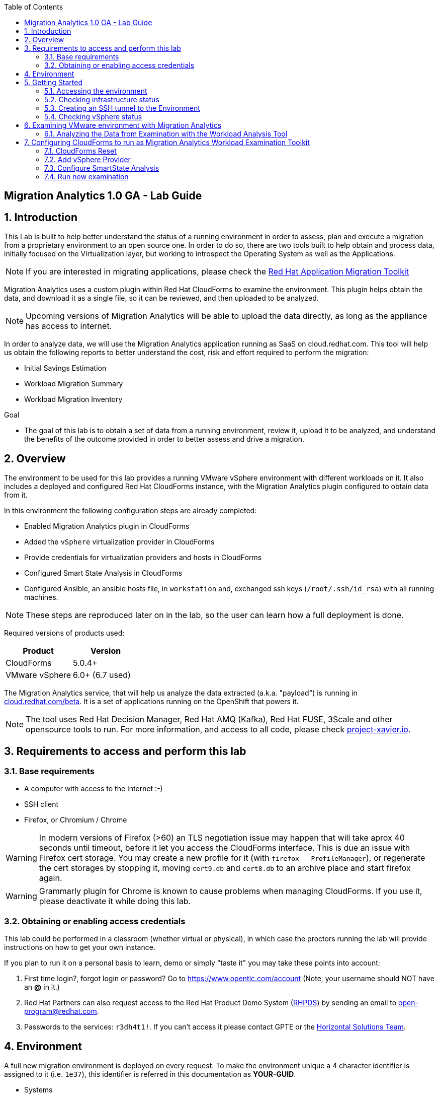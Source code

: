 :scrollbar:
:data-uri:
:toc2:
:imagesdir: images

ifdef::env-github[]
:tip-caption: :bulb:
:note-caption: :information_source:
:important-caption: :heavy_exclamation_mark:
:caution-caption: :fire:
:warning-caption: :warning:
endif::[]

== Migration Analytics 1.0 GA - Lab Guide

:numbered:

== Introduction

This Lab is built to help better understand the status of a running environment in order to assess, plan and execute a migration from a proprietary environment to an open source one. In order to do so, there are two tools built to help obtain and process data, initially focused on the Virtualization layer, but working to introspect the Operating System as well as the Applications. 

[NOTE] 
If you are interested in migrating applications, please check the link:https://developers.redhat.com/products/rhamt/overview[Red Hat Application Migration Toolkit]

Migration Analytics uses a custom plugin within Red Hat CloudForms to examine the environment. This plugin helps obtain the data, and download it as a single file, so it can be reviewed, and then uploaded to be analyzed.

[NOTE]
Upcoming versions of Migration Analytics will be able to upload the data directly, as long as the appliance has access to internet.


In order to analyze data, we will use the Migration Analytics application running as SaaS on cloud.redhat.com. This tool will help us obtain the following reports to better understand the cost, risk and effort required to perform the migration:

* Initial Savings Estimation
* Workload Migration Summary
* Workload Migration Inventory

.Goal
* The goal of this lab is to obtain a set of data from a running environment, review it, upload it to be analyzed, and understand the benefits of the outcome provided in order to better assess and drive a migration.

== Overview

The environment to be used for this lab provides a running VMware vSphere environment with different workloads on it. It also includes a deployed and configured Red Hat CloudForms instance, with the Migration Analytics plugin configured to obtain data from it.

In this environment the following configuration steps are already completed:

* Enabled Migration Analytics plugin in CloudForms
* Added the `vSphere` virtualization provider in CloudForms
* Provide credentials for virtualization providers and hosts in CloudForms
* Configured Smart State Analysis in CloudForms
* Configured Ansible, an ansible hosts file, in `workstation` and, exchanged ssh keys (`/root/.ssh/id_rsa`) with all running machines.

[NOTE]
These steps are reproduced later on in the lab, so the user can learn how a full deployment is done.

Required versions of products used:

[cols="1,1",options="header"]
|=======
|Product |Version
|CloudForms |5.0.4+ 
|VMware vSphere |6.0+ (6.7 used)
|=======

The Migration Analytics service, that will help us analyze the data extracted (a.k.a. "payload") is running in link:https://cloud.redhat.com/beta[cloud.redhat.com/beta]. It is a set of applications running on the OpenShift that powers it.

[NOTE]
The tool uses Red Hat Decision Manager, Red Hat AMQ (Kafka), Red Hat FUSE, 3Scale and other opensource tools to run. For more information, and access to all code, please check link:https://project-xavier.io[project-xavier.io].

== Requirements to access and perform this lab

=== Base requirements

* A computer with access to the Internet :-)
* SSH client
* Firefox, or Chromium / Chrome

[WARNING]
In modern versions of Firefox (>60) an TLS negotiation issue may happen that will take aprox 40 seconds until timeout, before it let you access the CloudForms interface. This is due an issue with Firefox cert storage. You may create a new profile for it (with `firefox --ProfileManager`), or regenerate the cert storages by stopping it, moving `cert9.db` and `cert8.db` to an archive place and start firefox again.

[WARNING]
Grammarly plugin for Chrome is known to cause problems when managing CloudForms. If you use it, please deactivate it while doing this lab.

=== Obtaining or enabling access credentials

This lab could be performed in a classroom (whether virtual or physical), in which case the proctors running the lab will provide instructions on how to get your own instance.

If you plan to run it on a personal basis to learn, demo or simply "taste it" you may take these points into account: 

. First time login?, forgot login or password? Go to https://www.opentlc.com/account (Note, your username should NOT have an *@* in it.)

. Red Hat Partners can also request access to the Red Hat Product Demo System (link:https://rhpds.redhat.com[RHPDS]) by sending an email to open-program@redhat.com. 

. Passwords to the services: `r3dh4t1!`. If you can't access it please contact GPTE or the link:https://mojo.redhat.com/community/marketing/vertical-marketing/horizontal-solutions/people[Horizontal Solutions Team].

== Environment

A full new migration environment is deployed on every request. To make the environment unique a 4 character identifier is assigned to it (i.e. `1e37`), this identifier is referred in this documentation as *YOUR-GUID*.  

* Systems

The migration environment consists of the following systems:

image::blueprint.png[Blueprint]

[cols="1,1,1,2",options="header"]
|=======
| Hostname | Internal IP | External name | Description
|`workstation.example.com` |`192.168.0.10` | workstation-<YOUR-GUID>.rhpds.opentlc.com |Jump host and Ansible host
|`storage.example.com` |`192.168.0.254` | N/A | NFS and iSCSI server
|`cf.example.com` |`192.168.0.100` |  cf-<YOUR-GUID>.rhpds.opentlc.com |CloudForms server
|`vcenter.example.com` |`192.168.0.50` | N/A |VMware vCenter server
|`esx1.example.com` |`192.168.0.51` | N/A |ESXi hypervisor
|`esx2.example.com` |`192.168.0.52` | N/A |ESXi hypervisor
|=======

The architecture of the Migration Analytics environment and workflow can be depicted as it follows:

image::architecture_diagram.png[Architecture Diagram]

* Networks

Networks used in the environment:

[cols="1,1,2",options="header"]
|=======
| Network Name | IP range | Description
| `Admin` | `192.168.x.x/16` | General administration and storage network.
| `Service` | `10.10.0.x/24` | Internal network for the apps to connect to other apps. For example for `lb` (Load Balancer) to JBoss EAP and to `db`. 
| `Service-DMZ` | `10.9.0.x/24` | External DMZ network to publish external services. 
|=======

* Virtual Machines 

This deployment of the migration environment includes the following VMs provisioned in the vSphere environment in order to be migrated:

[cols="1,1,2",options="header"]
|=======
| Name | IPs | Description
| `cluster0.example.com` | 10.10.0.8 | Red Hat Enterprise Linux 7 host running Pacemaker cluster software
| `cluster1.example.com` | 10.10.0.9 | Red Hat Enterprise Linux 7 host running Pacemaker cluster software
| `jboss0.example.com` | 10.10.0.110 | Red Hat Enterprise Linux 7 host running JBoss EAP, connected to the `Service` network for ticket-monster.
| `jboss1.example.com` | 10.10.0.111 | Red Hat Enterprise Linux 7 host running JBoss EAP, connected to the `Service` network for ticket-monster.
| `lb.example.com` | 10.10.0.100 , 10.9.0.100 | Red Hat Enterprise Linux 7 host running JBoss Core Service Apache HTTP server configured with mod_cluster to proxy traffic to `jboss0` and `jboss1`, connected to the `Service` and `Servicer-DMZ` networks for ticket-monster.
| `db.example.com` | 10.10.0.120 | Red Hat Enterprise Linux 7 host running PostgreSQL providing service to `jboss0` and `jboss1` through the `Service` network for ticket-monster.
| `freebsd.example.com` | 10.10.0.100 | FreeBSD 12 connected through the `Service` network.
| `hana.example.com` | 10.10.0.150 | Red Hat Enterprise Linux 7 SAP HANA Express through the `Service` network.
| `tomcat.example.com` | 10.10.0.180 | CentOS 7 host running Apache Tomcat 8 server through the `Service` network.
| `weblogic.example.com` | 10.10.0.181 | Red Hat Enterprise Linux 7 host running Oracle Weblogic 12 server through the `Service` network.
| `websphere.example.com` | 10.10.0.182 | Red Hat Enterprise Linux 7 host running IBM WebSphere 8 server through the `Service` network.
| `oracledb.example.com` | 10.10.0.160 | CentOS 7 host running Apache Tomcat 8 server through the `Service` network.
| `mssql.example.com` | 10.10.0.190 | Red Hat Enterprise Linux 7 host running Microsoft SQL server through the `Service` network.
| `wmssql.example.com` | 10.10.0.191 | Microsoft Windows host running Microsoft SQL server through the `Service` network.
|=======

== Getting Started

=== Accessing the environment

**Guided Lab**

. Once the environment is up and running, and we have it assigned to ourselves, we use SSH to test access to it, by connecting to the `workstation`.  The SSH path is provided in the GUID grabber tool.
+
----
$ ssh labuser@workstation-<YOUR-GUID>.rhpds.opentlc.com
----
+
. Once you check that you can connect to workstation, become `root` using `sudo`:
+
----
$ sudo -i
----

Now that you have accessed the `workstation` machine and become `root`, you can check the rest of the infrastructure.


**Self request via RHPDS**

. Once the environment is up and running, and we have it assigned to ourselves, we use SSH to test access to it, by connecting to the `workstation` using your OPENTLC login name and private SSH key.

* Using a Unix/Linux system:
+
----
$ ssh -i /path/to/private_key <YOUR-OpenTLC-USERNAME-redhat.com>@workstation-<YOUR-GUID>.rhpds.opentlc.com
----

* Example for user 'batman' and GUID '1e37', using the default ssh private key:
+
----
$ ssh -i ~/.ssh/id_rsa batman-redhat.com@workstation-1e37.rhpds.opentlc.com
Last login: Mon Aug 26 05:03:34 2019 from workstation.example.com
[batman-redhat.com@workstation-1e37 ~]$ 
----

. Once you check that you can connect to workstation, become `root` using the provided password:
+
----
$ sudo -i
----

Now that you have accessed the `workstation` machine and become `root`, you can check the rest of the infrastructure.

=== Checking infrastructure status

. Check the status of the infrastructure running the environment, from the `workstation`, using ansible:
+
----
# ansible infra -m ping
----
+
This command establishes a SSH connection to all the infrastructure machines in the environment, defined as `infra` in `/etc/ansible/hosts` which are: vCenter and ESXi servers, storage and workstation, as well as CloudForms. If the machines are being built of booted up, they will show as unreachable. In case the machines are up an running a success message, per each, will show up. 
This is an example of a success message for the VM `cf.example.com`:
+
----
cf.example.com | SUCCESS => {
    "changed": false, 
    "ping": "pong"
}
----
+ 
[WARNING]
As this environment is generated and powered up for you in a cloud environment, some resources may suffer from issues or delays depending on the status of the cloud its running on. You may need to wait until everything is up and running, and manually start up or reboot some of them. Follow carefully the upcoming steps to ensure your lab is in a proper running status.

. Let's manually check that CloudForms is running by establishing an SSH connection to it (from workstation) and take a look at `automation.log`:
+
----
[root@workstation-repl ~]# ssh cf
Welcome to the Appliance Console

For a menu, please type: appliance_console
Web console: https://cf.example.com:9090/ or https://192.168.0.100:9090/

Last login: Mon Aug 26 07:08:05 2019 from 192.168.0.10
[root@cf ~]# tail -f /var/www/miq/vmdb/log/automation.log
----
+
[TIP]
The log entries are very long, so it helps if you stretch this window as wide as possible.

Before checking the vSphere environment we have to set up a tunnel to the running environment.

[WARNING]
You must log out from the SSH session to go to the next section.

=== Creating an SSH tunnel to the Environment

To access all the resources, from our browser, the same way we would do it being connected directly to the management network, we are going to create a *SSH tunnel* from our working laptop to the `workstation` machine. This is the diagram of how it will work (explained below):
 
image::ssh_tunnel.png[SSH tunnel for Proxy]

* Our `laptop` connects to `workstation` via ssh
* SSH is instructed to listen on `localhost:3128` in the `laptop`
* SSH takes all the traffic from `localhost:3128` in the `laptop` to `localhost:3128` in the `workstation`
* There is a squid proxy service listening in `localhost:3128` in the `workstation`
* The browser in the `laptop` is configured to use the proxy in `localhost:3128` ... and all the traffic will be sent to the squid proxy in the `workstation`, including the DNS queries. 
* The browser can point now to any service using the internal name (i.e. https://vcenter.example.com ) ... let's do it!

Time to move ahead.

**Guided Lab**

. Let's fire up SSH in your workstation but this time with the "tunnel" option `-L localhost:3128:localhost:3128`
+
----
$ ssh -L localhost:3128:localhost:3128 labuser@workstation-<YOUR-GUID>.rhpds.opentlc.com
----

.  Running it shall simply provide a shell prompt. This an example on how it would look like:
+
----
$ ssh -L localhost:3128:localhost:3128 labuser@workstation-<YOUR-GUID>.rhpds.opentlc.com
Last login: Mon Aug 26 05:03:34 2019 from workstation.example.com
[labuser@workstation-1e37 ~]$ 
----
+
[NOTE]
A private SSH key may be provided by the proctor running the lab

**Self guided using RHPDS**

. Let's fire up SSH in your workstation but this time with the "tunnel" option `-L localhost:3128:localhost:3128`
+
----
$ ssh -i /path/to/private_key -L localhost:3128:localhost:3128 <YOUR-OpenTLC-USERNAME-redhat.com>@workstation-<YOUR-GUID>.rhpds.opentlc.com
----

.  Running it shall simply provide a shell prompt. This an example on how it would look like:
+
----
$ ssh -i ~/.ssh/id_rsa -L localhost:3128:localhost:3128 batman-redhat.com@workstation-1e37.rhpds.opentlc.com
Last login: Mon Aug 26 05:03:34 2019 from workstation.example.com
[batman-redhat.com@workstation-1e37 ~]$ 
----

**COMMON**

. Now by configuring the browser to access proxy in `localhost` port `3128` for all protocols, we will be running it as if it was directly inside the environment, consuming the internal DNS names. Internal DNS names used the domain `example.com`. Configure the proxy, for this use case, following this example:
+
image::localhost_proxy_config.png[Localhost Proxy Config]

. Time to point our browser to an internal URL ... http://vcenter.example.com
+
image::firefox_ssh_tunnel_vcenter.png[Firefox accessing vCenter using a tunnel]
+
[WARNING]
If you haven't managed to make this work, please do not hesitate asking for help. It will be key to proceed with the rest of the lab.

=== Checking vSphere status

. The vSphere environment has been instantiated for us in the cloud and we will be using *nested virtualization* so, the performance may not be as good as in a full baremetal environment. Let's login in the WebUI:
+
image::vsphere_checks_01.png[Access vCenter UI]

. Use the administrator username which is `administrator@vsphere.local` and the provided password.
+
image::vsphere_checks_02.png[Login in SSO UI]

. Once in the vCenter UI, click on the *Hosts and Clusters* icon (1), then select *VMCluster* (2) and last, *Reset to Green* all the warnings shown
+
image::vsphere_checks_03.png[Reset to Green]

. VMs should have been started by the `start_vms` script in `workstation`. In case some VMs are stopped you may manually start them by selecting it and clicking on the *play* icon
+
image::vsphere_checks_04.png[Press play]
+
[NOTE]
you can also check the status of the `start_vms` script by looking at the ansible log in `workstation`
+
----
# tail -f /var/log/ansible.log
----

Now the environment is ready to move ahead. We can verify that the VMs in vSphere are up by checking that the Ticket Monster app is running:

* Point your browser to  http://app.example.com and check it is running:
+
image::app-ticketmonster-running.png[Ticket Monster app running]
[NOTE]
You must accept all of the self-signed SSL certificates.
+
image::ssl_cert_warning.png[SSL Cert Warning]

== Examining VMware environment with Migration Analytics

The *Workload Examination Toolkit* is being built within CloudForms to help examine the VMware environment and provide a set of data to analyze it. The initial steps will be taken with a preconfigured environment, which later on will be reset to a "just deployed" state to practice how to configure it.

. Access CloudForms through it's URL http://cf.example.com and login using `admin` username and the provided password.
+
image::cloudforms_login.png[CloudForms Login]

. Go to *Compute -> Infrastructure -> Providers*
+
image::cloudforms_check_virtualization_provider_01.png[Check Virt Provider]

. Select *vSphere* and click on *Authentication -> Re-Check Authentication Status*. This will confirm that the credentials work with the current infra.
+
image::cloudforms_check_virtualization_provider_02.png[Check Virt Provider]

. While the check is being performed, go to *Configuration -> Refresh Relationships and Power States* to get a fresh status of the running VMs
+
image::cloudforms_check_virtualization_provider_03.png[Check Virt Provider]
+
image::cloudforms_check_virtualization_provider_04.png[Check Virt Provider]

. Now that the infrastructure is completely refreshed, we will extract data from it. Go to menu *Migration -> Migration Analytics*. 
+
image::migration_analytics_examination_01.png[Migration Analytics Examination]

. Click on *Get started* button
+
image::migration_analytics_examination_02.png[Migration Analytics Examination]

. After the plugin has checked providers you will be taken to a summary page with all available providers. If you click on *vSphere* you will see a summary data of that provider. 
+
image::migration_analytics_examination_03.png[Migration Analytics Examination]

. Now let's click on *Collect inventory data*
+
image::migration_analytics_examination_04.png[Migration Analytics Examination]
+
image::migration_analytics_examination_05.png[Migration Analytics Examination]

. Select Provider *vSphere*
+
image::migration_analytics_examination_06.png[Migration Analytics Examination]

. Select *Detailed data*, as the current appliance is configured to run Smart State Analysis. Click *Continue*
+
image::migration_analytics_examination_07.png[Migration Analytics Examination]

. Inventory collection will be complete. Click on *Download Inventory File* to get the payload file.
+
image::migration_analytics_examination_08.png[Migration Analytics Examination]
+
image::migration_analytics_examination_09.png[Migration Analytics Examination]

=== Analyzing the Data from Examination with the Workload Analysis Tool

Once we have the data we proceed to analyze it in our Software as a Service offering, the Workload Analysis Tool, which is part of cloud.redhat.com 

. We access https://cloud.redhat.com/beta (until it's available, we will use an internal sandbox environment, please ask for help in migrate@redhat.com if you want access). We select in *Migration Services*, the entry *Migration Analytics*
+
image::migration_analytics_WAT_01.png[Workload Analysis Tool]

. Once in the *Migration Analytics* app, we click on *Create*
+
image::migration_analytics_WAT_02.png[Workload Analysis Tool]

. We select the payload file to be analyzed. We may want to use this link:https://github.com/RedHatDemos/RHS-Migration_Analytics/blob/master/payloads/cfme_inventory-20200302-demolab_withSSA.tar.gz?raw=true[sample file] that contains a sample of the hosts and VMs in the lab environment. We choose our *Report Name* and provide a *Report Description*. It is important to include the growth rate expected, as well as the planned migration per year.
+
image::migration_analytics_WAT_03.png[Workload Analysis Tool]

. The file gets uploaded
+
image::migration_analytics_WAT_04.png[Workload Analysis Tool]

. Once the report is created we can click on its name to access it
+
image::migration_analytics_WAT_06.png[Workload Analysis Tool]

. The first thing we see is the *Initial Savings Estimation* report with a set of numbers providing a high level approach to the expected savings based on the data retrieved from the infrastructure.
+
image::migration_analytics_WAT_07.png[Workload Analysis Tool]

. Clicking on *Workload Migration Summary* we can see (TODO) a report providing information on the efforts required to perform the migrations as well as more detailed data on the workloads to help plan further.
+
image::migration_analytics_WAT_08.png[Workload Analysis Tool]

. Clicking on *Workload Migration Inventory* provides a detailed list of the Virtual Machines to be migrated, with information on the workload, the operating system, as well as the estimated effort and recommended targets. This will help proceed with the detailed plan of the migration
+
image::migration_analytics_WAT_09.png[Workload Analysis Tool]


== Configuring CloudForms to run as Migration Analytics Workload Examination Toolkit

To deploy a CloudForms appliance on VMware you may want to follow link:https://access.redhat.com/documentation/en-us/red_hat_cloudforms/5.0-beta/html/installing_red_hat_cloudforms_on_red_hat_virtualization/index[the official CloudForms documentation].

=== CloudForms Reset

Once the overview is done, we can proceed to SSH to the `workstation` in a new session to not break your tunnels that were previously setup. Then change to the `root` user.

----
# ssh -i /path/to/private_key <YOUR-OpenTLC-USERNAME-redhat.com>@workstation-<YOUR-GUID>.rhpds.opentlc.com
# sudo su - 
----

We continue by running, in `workstation`, the playbook to unconfigure the deployed CloudForms:

----
# cd /root/RHS-Migration_Analytics/playbooks/
# ansible-playbook unconfigure_cf.yml
----

. The playbook will stop the CloudForms services, will reset the database, and restart the services.
+
image::reset_cloudforms_01.png[Launch CF reset playbook]

. After CloudForms database reset, the users will be removed and the `admin` will have the *password reset* to the default appliance password (*smartvm*). We shall change that default password to the provided one by clicking in `update password` in the CloudForms login screen and filling up the new password fields:
+
image::reset_cloudforms_03.png[Launch CF reset playbook]
+
image::reset_cloudforms_04.png[Launch CF reset playbook]

=== Add vSphere Provider

We will login in CloudForms using the credentials we have just set in the previous step. If the password remains unchanged, we shall use appliance default credentials, being the user `admin` and using the password (*smartvm*).

image::add_vsphere_provider_01.png[Add vSphere provider to CloudForms]

. We click on *Add provider*. If the menu doesn't show up, we can go there by clicking on *Compute -> Infrastructure -> Providers*.
+
image::add_vsphere_provider_02.png[Add vSphere provider to CloudForms]

. We add all the data for the new infrastructure provider:
+
* Name: "vSphere"
* Type: "VMware vCenter"
* Hostname: "vcenter.example.com"
* Username: "administrator@vsphere.local"
* Password: ... the provided one
+
image::add_vsphere_provider_03.png[Add vSphere provider to CloudForms]

. Once we click on *validate* we can ensure that the credentials are OK and we can proceed to click the *Add* at the bottom of the page.
+
image::add_vsphere_provider_04.png[Add vSphere provider to CloudForms]

. We reach the point where the *Infrastructure Provider* has been added
+
image::add_vsphere_provider_05.png[Add vSphere provider to CloudForms]

. Now we shall add the credentials to access hosts. We go to *Compute -> Infrastructure -> Hosts*
+
image::add_vsphere_provider_06.png[Add vSphere provider to CloudForms]

. We select both hosts and click on *Configuration -> Edit Selected Items*
+
image::add_vsphere_provider_07.png[Add vSphere provider to CloudForms]

. Then we add the credentials being *Username* `root` and the provided password.
+
image::add_vsphere_provider_08.png[Add vSphere provider to CloudForms]

. We get the credentials saved successfuly
+
image::add_vsphere_provider_09.png[Add vSphere provider to CloudForms]

[WARNING]
If it's not possible to add credentials for the ESXi hosts (or there are too many hosts with different credentials), VM scanning can still be performed using an authentication token provided by the vCenter. To configure this, set scan_via_host to be false in Configuration → Advanced settings:

----
:coresident_miqproxy:
  :scan_via_host: false
----

=== Configure SmartState Analysis
[WARNING]
Since the appliance was already previously configured for Smart State Analysis, the vddk library and associated tasks with it exist. The steps below are used when configuring a brand new appliance.

. Install the VMware VDDK onto the CFME appliance. First copy the *VMware-vix-disklib* from the `workstation` folder to `cf`:
+
----
[root@workstation-repl ~]# scp /root/Downloads/VMware-vix-disklib-stable.tar.gz cf:/root/
VMware-vix-disklib-stable.tar.gz              100%   19MB  86.0MB/s   00:00 
----

. SSH into `cf` and *untar* the file
+
----
[root@cf-REPL ~]# tar xzvf VMware-vix-disklib-stable.tar.gz
[Output removed]
----

. Create lib folder and copy content there:
+
----
[root@cf-REPL ~]# mkdir -p /usr/lib/vmware-vix-disklib
[root@cf-REPL ~]# cd vmware-vix-disklib-distrib
[root@cf-REPL vmware-vix-disklib-distrib]# cp -rnv bin64 /usr/lib/vmware-vix-disklib/
[root@cf-REPL vmware-vix-disklib-distrib]# cp -rnv lib64 /usr/lib/vmware-vix-disklib/
[root@cf-REPL vmware-vix-disklib-distrib]# cp -rnv include /usr/lib/vmware-vix-disklib/
----

. Create symbolic links to make them available and load them:
+
----
[root@cf-REPL ~]# ln -s /usr/lib/vmware-vix-disklib/lib64/libvixDiskLib.so /usr/lib/libvixDiskLib.so
[root@cf-REPL ~]# ln -s /usr/lib/vmware-vix-disklib/lib64/libvixDiskLib.so.6 /usr/lib/libvixDiskLib.so.6
[root@cf-REPL ~]# ldconfig
----

. Check they are added correctly
+
----
[root@cf-REPL ~]# ldconfig -p | grep vix
        libvixDiskLib.so.6 (libc6,x86-64) => /lib/libvixDiskLib.so.6
        libvixDiskLib.so (libc6,x86-64) => /lib/libvixDiskLib.so
----

. Now, we have to configure Smart State Analysis in CloudForms. We move to the UI in http://cf.example.com 

. Check that both the SmartProxy and SmartState Analysis workers are enabled (on). Click on the *gear icon* (Configuration) on the top right corner of the UI, and then go to *Settings -> Server*:
+
image::cloudforms-configure_ssa-03.png[Configure Smart State Analysis 3]

. Check in *Configuration -> Settings* (remember, Configuration is the gear in the top right corner) that there is no `default` analysis profile. We will create the `default` analysis profile in a few steps. You may have a `host default` analysis profile configured and that is OK. You may examine the `sample` analysis profile to see what an analysis profile looks like:
+
image::cloudforms-configure_ssa-04.png[Configure Smart State Analysis 4]
+
[NOTE]
In case you have a default profile, you may need to rename it, or remove it.

. Now go to the cloudforms commandline in `cf`
+
----
# ssh cf
----

. Obtain a preconfigured export of the `default` profile. We provide this one for you:
+
----
# curl https://raw.githubusercontent.com/RedHatDemos/RHS-Migration_Analytics/master/config/default_SSA_profile.yaml > /root/default_SSA_profile.yaml
----
+
[NOTE]
This profile can be created by exporting the `sample` profile and editing it.

. Import the `default` profile
+
----
[root@cf-REPL ~]# vmdb
[root@cf-REPL vmdb]# pwd
/var/www/miq/vmdb
[root@cf-REPL vmdb]# bundle exec rake evm:import:scan_profiles -- --source /root/default_SSA_profile.yaml
----

. Now you may want to go to *Configuration -> Settings* to review the new profile `default` (A reload of the page could be enough):
+
image::cloudforms-configure_ssa-05.png[Configure Smart State Analysis 5]

. Now you may want to edit the `default` profile and check the `File` tab of it:
+
image::cloudforms-configure_ssa-06.png[Configure Smart State Analysis 6]
+
image::cloudforms-configure_ssa-06b.png[Configure Smart State Analysis 6]
+

. Go to *Compute -> Infrastructure -> Providers*. Select the `vSphere` provider and then go to *Policy -> Manage Policies*
+
image::cloudforms-configure_ssa-07.png[Configure Smart State Analysis 7]

. Select *VM SmartState Analysis profile* to add it to the the VMware `vSphere` provider `vSphere`. Click *Save*:
+
image::cloudforms-configure_ssa-08.png[Configure Smart State Analysis 8]
+
[NOTE]
When a control policy has been successfully added to the provider a gold ‘shield’ icon will appear on the provider’s tile icon.

. Tag any VMs that shouldn’t be analyzed with the exclusions/do_not_analyze tag (Mainly Windows VMs running stateless applications such as Exchange server, possibly other databases). Snapshotting such VMs may cause data corruption.

. Optionally (for large environments)  increase the following values in Configuration -> Advanced settings to allow for more concurrent scans:
+
----
:coresident_miqproxy:
  :concurrent_per_ems: 1
  :concurrent_per_host: 1
----
+
. Optionally (for very large multi-1000 VM environments) increase the number of VM Analysis Collector workers, or add further appliances and set the SmartProxy Affinity to delegate scanning of certain Hosts & Datastores to specific CFME appliances. 

.. For a one-off scan, select one/several/all VMs in the Compute -> Infrastructure -> Virtual Machines page and click Configuration -> Perform SmartState Analysis

.. For a scheduled scan, add a “VM Analysis” schedule to Configuration -> Settings -> Schedules

. Monitor the status of the scans in the <Username> → Tasks page of the WebUI, and/or using the last_scan_on, last_scan_attempt_on and last_sync_on attributes on a VM object. Scanning can take up to 1 minute per VM. The "VM SmartState Analysis profile” should also tag VMs with operations/analysis_failed or operations/analysis_success as appropriate. 
+
When an SSA of a VM has completed successfully, the VM details page will have more information, i.e.
+
image::cloudforms-configure_ssa-09.png[Configure Smart State Analysis 9]

=== Run new examination

Now the environment is ready to run another examination. You could go back to the beginning of this guide to do so. :-)


